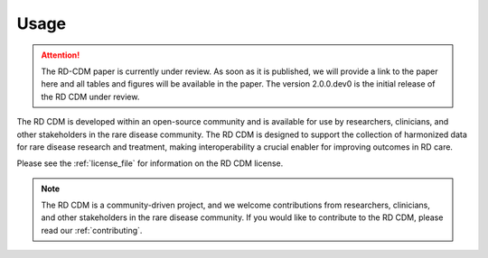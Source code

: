 .. _usage_file: 

Usage
============

.. attention::
    The RD-CDM paper is currently under review. As soon as it is published, we
    will provide a link to the paper here and all tables and figures will be
    available in the paper. The version 2.0.0.dev0 is the initial release of 
    the RD CDM under review.

The RD CDM is developed within an open-source community and is available for use
by researchers, clinicians, and other stakeholders in the rare disease community.
The RD CDM is designed to support the collection of harmonized data for rare
disease research and treatment, making interoperability a crucial enabler for
improving outcomes in RD care.

Please see the :ref:`license_file` for information on the RD CDM license.


.. note::
    The RD CDM is a community-driven project, and we welcome contributions from
    researchers, clinicians, and other stakeholders in the rare disease community.
    If you would like to contribute to the RD CDM, please read our :ref:`contributing`.

